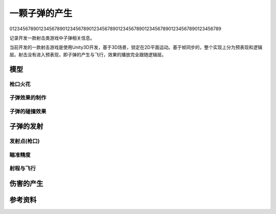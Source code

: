 一颗子弹的产生
****************

01234567890123456789012345678901234567890123456789012345678901234567890123456789

记录开发一款射击类游戏中子弹相关信息。

.. author:: default
.. categories:: Game Develop
.. tags:: Game
.. comments::

当前开发的一款射击游戏是使用Unity3D开发，基于3D场景，锁定在2D平面运动。\
基于帧同步的，整个实现上分为预表现和逻辑层。射击没有进入预表现，即子弹的产生与飞行，\
效果的播放完全跟随逻辑层。

模型
=========

枪口火花
----------

子弹效果的制作
---------------

子弹的碰撞效果
---------------

子弹的发射
============

发射点(枪口)
-------------

瞄准精度
----------

射程与飞行
------------


伤害的产生
===========


参考资料
=========

